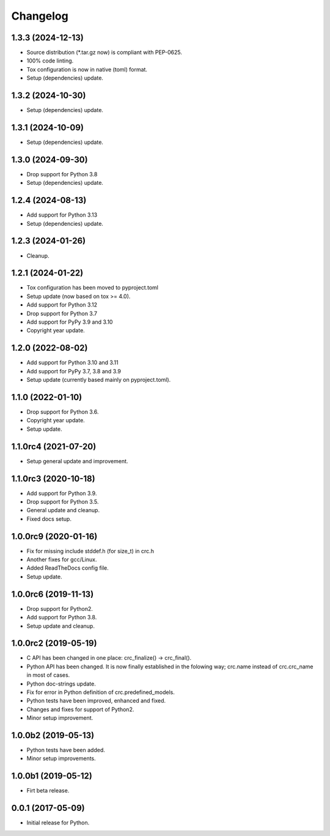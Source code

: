 Changelog
=========

1.3.3 (2024-12-13)
------------------
- Source distribution (\*.tar.gz now) is compliant with PEP-0625.
- 100% code linting.
- Tox configuration is now in native (toml) format.
- Setup (dependencies) update.

1.3.2 (2024-10-30)
------------------
- Setup (dependencies) update.

1.3.1 (2024-10-09)
------------------
- Setup (dependencies) update.

1.3.0 (2024-09-30)
------------------
- Drop support for Python 3.8
- Setup (dependencies) update.

1.2.4 (2024-08-13)
------------------
- Add support for Python 3.13
- Setup (dependencies) update.

1.2.3 (2024-01-26)
------------------
- Cleanup.

1.2.1 (2024-01-22)
------------------
- Tox configuration has been moved to pyproject.toml
- Setup update (now based on tox >= 4.0).
- Add support for Python 3.12
- Drop support for Python 3.7
- Add support for PyPy 3.9 and 3.10
- Copyright year update.

1.2.0 (2022-08-02)
------------------
- Add support for Python 3.10 and 3.11
- Add support for PyPy 3.7, 3.8 and 3.9
- Setup update (currently based mainly on pyproject.toml).

1.1.0 (2022-01-10)
------------------
- Drop support for Python 3.6.
- Copyright year update.
- Setup update.

1.1.0rc4 (2021-07-20)
---------------------
- Setup general update and improvement.

1.1.0rc3 (2020-10-18)
---------------------
- Add support for Python 3.9.
- Drop support for Python 3.5.
- General update and cleanup.
- Fixed docs setup.

1.0.0rc9 (2020-01-16)
---------------------
- Fix for missing include stddef.h (for size_t) in crc.h
- Another fixes for gcc/Linux.
- Added ReadTheDocs config file.
- Setup update.

1.0.0rc6 (2019-11-13)
---------------------
- Drop support for Python2.
- Add support for Python 3.8.
- Setup update and cleanup.

1.0.0rc2 (2019-05-19)
---------------------
- C API has been changed in one place: crc_finalize() -> crc_final().
- Python API has been changed. It is now finally established in the
  folowing way; crc.name instead of crc.crc_name in most of cases.
- Python doc-strings update.
- Fix for error in Python definition of crc.predefined_models.
- Python tests have been improved, enhanced and fixed.
- Changes and fixes for support of Python2.
- Minor setup improvement.

1.0.0b2 (2019-05-13)
--------------------
- Python tests have been added.
- Minor setup improvements.

1.0.0b1 (2019-05-12)
--------------------
- Firt beta release.

0.0.1 (2017-05-09)
------------------
- Initial release for Python.
